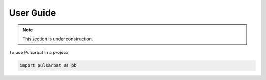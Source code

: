 ==========
User Guide
==========

.. Note:: This section is under construction.


To use Pulsarbat in a project:

.. code-block:: python

    import pulsarbat as pb

..
   .. toctree::
      :caption: Tutorials
      :maxdepth: 1

      waterfall.ipynb

